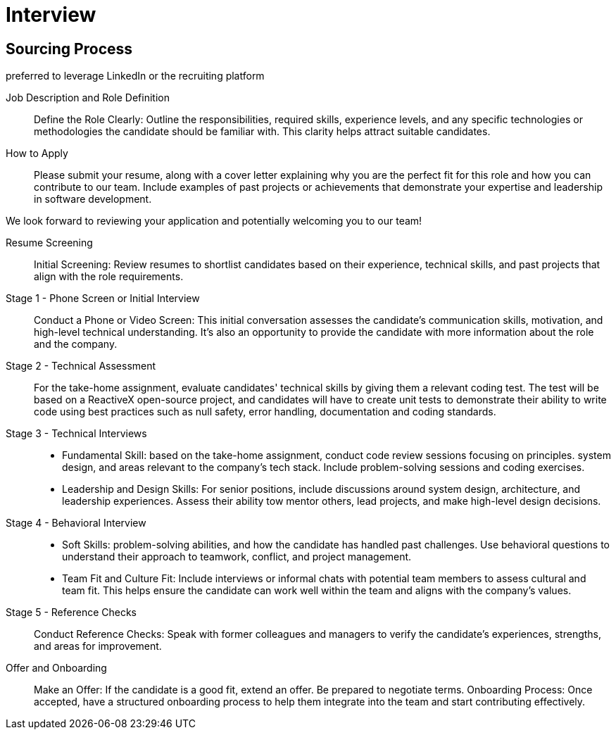 = Interview
:navtitle: Interview

== Sourcing Process
preferred to leverage LinkedIn or the recruiting platform

Job Description and Role Definition::
Define the Role Clearly: Outline the responsibilities, required skills, experience levels, and any specific technologies or methodologies the candidate should be familiar with. This clarity helps attract suitable candidates.

How to Apply::
Please submit your resume, along with a cover letter explaining why you are the perfect fit for this role and how you can contribute to our team. Include examples of past projects or achievements that demonstrate your expertise and leadership in software development.

We look forward to reviewing your application and potentially welcoming you to our team!

Resume Screening::
Initial Screening: Review resumes to shortlist candidates based on their experience, technical skills, and past projects that align with the role requirements.

Stage 1 - Phone Screen or Initial Interview::
Conduct a Phone or Video Screen: This initial conversation assesses the candidate's communication skills, motivation, and high-level technical understanding. It's also an opportunity to provide the candidate with more information about the role and the company.

Stage 2 - Technical Assessment::
For the take-home assignment, evaluate candidates' technical skills by giving them a relevant coding test. The test will be based on a ReactiveX open-source project, and candidates will have to create unit tests to demonstrate their ability to write code using best practices such as null safety, error handling, documentation and coding standards.

Stage 3 -  Technical Interviews:: 
- Fundamental Skill: based on the take-home assignment, conduct code review sessions focusing on principles. system design, and areas relevant to the company's tech stack. Include problem-solving sessions and coding exercises.

- Leadership and Design Skills: For senior positions, include discussions around system design, architecture, and leadership experiences. Assess their ability tow mentor others, lead projects, and make high-level design decisions.

Stage 4 - Behavioral Interview:: 
- Soft Skills:  problem-solving abilities, and how the candidate has handled past challenges. Use behavioral questions to understand their approach to teamwork, conflict, and project management. 
- Team Fit and Culture Fit: Include interviews or informal chats with potential team members to assess cultural and team fit. This helps ensure the candidate can work well within the team and aligns with the company's values.

Stage 5 - Reference Checks::
Conduct Reference Checks: Speak with former colleagues and managers to verify the candidate's experiences, strengths, and areas for improvement.

Offer and Onboarding::
Make an Offer: If the candidate is a good fit, extend an offer. Be prepared to negotiate terms.
Onboarding Process: Once accepted, have a structured onboarding process to help them integrate into the team and start contributing effectively.